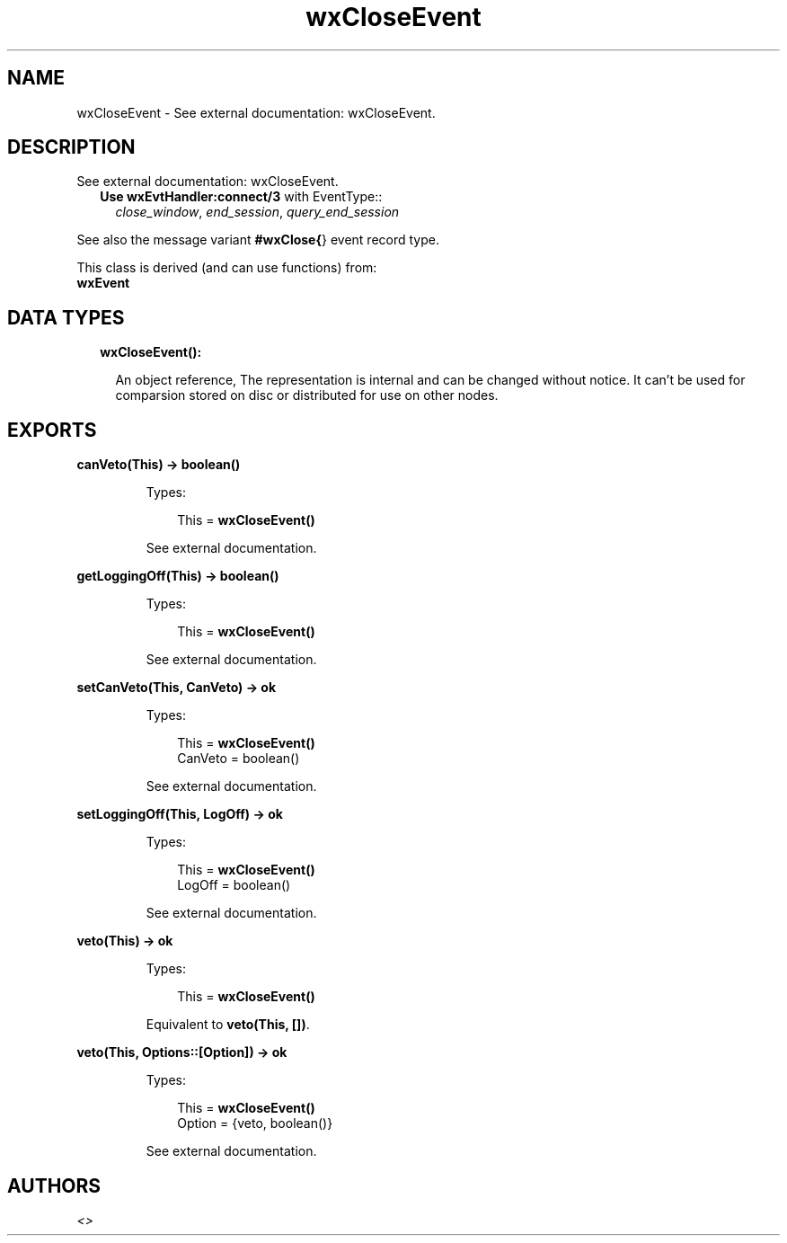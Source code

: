 .TH wxCloseEvent 3 "wx 1.7.1" "" "Erlang Module Definition"
.SH NAME
wxCloseEvent \- See external documentation: wxCloseEvent.
.SH DESCRIPTION
.LP
See external documentation: wxCloseEvent\&.
.RS 2
.TP 2
.B
Use \fBwxEvtHandler:connect/3\fR\& with EventType::
\fIclose_window\fR\&, \fIend_session\fR\&, \fIquery_end_session\fR\&
.RE
.LP
See also the message variant \fB#wxClose{\fR\&} event record type\&.
.LP
This class is derived (and can use functions) from: 
.br
\fBwxEvent\fR\& 
.SH "DATA TYPES"

.RS 2
.TP 2
.B
wxCloseEvent():

.RS 2
.LP
An object reference, The representation is internal and can be changed without notice\&. It can\&'t be used for comparsion stored on disc or distributed for use on other nodes\&.
.RE
.RE
.SH EXPORTS
.LP
.B
canVeto(This) -> boolean()
.br
.RS
.LP
Types:

.RS 3
This = \fBwxCloseEvent()\fR\&
.br
.RE
.RE
.RS
.LP
See external documentation\&.
.RE
.LP
.B
getLoggingOff(This) -> boolean()
.br
.RS
.LP
Types:

.RS 3
This = \fBwxCloseEvent()\fR\&
.br
.RE
.RE
.RS
.LP
See external documentation\&.
.RE
.LP
.B
setCanVeto(This, CanVeto) -> ok
.br
.RS
.LP
Types:

.RS 3
This = \fBwxCloseEvent()\fR\&
.br
CanVeto = boolean()
.br
.RE
.RE
.RS
.LP
See external documentation\&.
.RE
.LP
.B
setLoggingOff(This, LogOff) -> ok
.br
.RS
.LP
Types:

.RS 3
This = \fBwxCloseEvent()\fR\&
.br
LogOff = boolean()
.br
.RE
.RE
.RS
.LP
See external documentation\&.
.RE
.LP
.B
veto(This) -> ok
.br
.RS
.LP
Types:

.RS 3
This = \fBwxCloseEvent()\fR\&
.br
.RE
.RE
.RS
.LP
Equivalent to \fBveto(This, [])\fR\&\&.
.RE
.LP
.B
veto(This, Options::[Option]) -> ok
.br
.RS
.LP
Types:

.RS 3
This = \fBwxCloseEvent()\fR\&
.br
Option = {veto, boolean()}
.br
.RE
.RE
.RS
.LP
See external documentation\&.
.RE
.SH AUTHORS
.LP

.I
<>